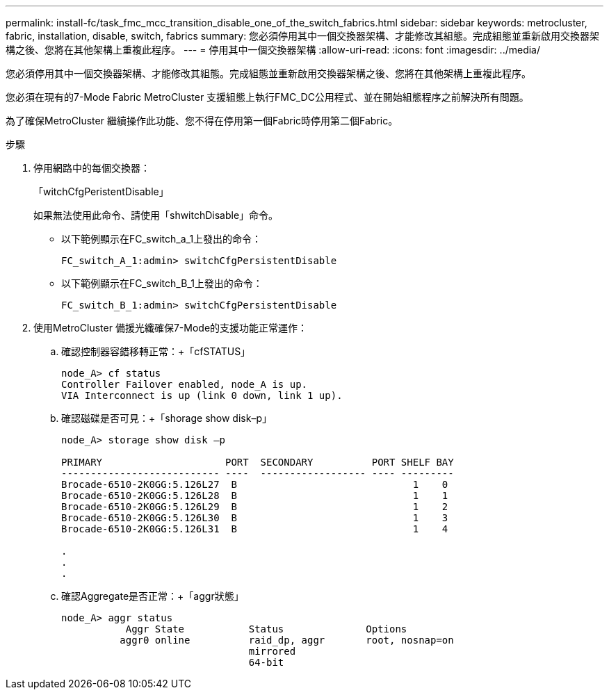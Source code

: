 ---
permalink: install-fc/task_fmc_mcc_transition_disable_one_of_the_switch_fabrics.html 
sidebar: sidebar 
keywords: metrocluster, fabric, installation, disable, switch, fabrics 
summary: 您必須停用其中一個交換器架構、才能修改其組態。完成組態並重新啟用交換器架構之後、您將在其他架構上重複此程序。 
---
= 停用其中一個交換器架構
:allow-uri-read: 
:icons: font
:imagesdir: ../media/


[role="lead"]
您必須停用其中一個交換器架構、才能修改其組態。完成組態並重新啟用交換器架構之後、您將在其他架構上重複此程序。

您必須在現有的7-Mode Fabric MetroCluster 支援組態上執行FMC_DC公用程式、並在開始組態程序之前解決所有問題。

為了確保MetroCluster 繼續操作此功能、您不得在停用第一個Fabric時停用第二個Fabric。

.步驟
. 停用網路中的每個交換器：
+
「witchCfgPeristentDisable」

+
如果無法使用此命令、請使用「shwitchDisable」命令。

+
** 以下範例顯示在FC_switch_a_1上發出的命令：
+
[listing]
----
FC_switch_A_1:admin> switchCfgPersistentDisable
----
** 以下範例顯示在FC_switch_B_1上發出的命令：
+
[listing]
----
FC_switch_B_1:admin> switchCfgPersistentDisable
----


. 使用MetroCluster 備援光纖確保7-Mode的支援功能正常運作：
+
.. 確認控制器容錯移轉正常：+「cfSTATUS」
+
[listing]
----
node_A> cf status
Controller Failover enabled, node_A is up.
VIA Interconnect is up (link 0 down, link 1 up).
----
.. 確認磁碟是否可見：+「shorage show disk–p」
+
[listing]
----
node_A> storage show disk –p

PRIMARY                     PORT  SECONDARY          PORT SHELF BAY
--------------------------- ----  ------------------ ---- ---------
Brocade-6510-2K0GG:5.126L27  B                              1    0
Brocade-6510-2K0GG:5.126L28  B                              1    1
Brocade-6510-2K0GG:5.126L29  B                              1    2
Brocade-6510-2K0GG:5.126L30  B                              1    3
Brocade-6510-2K0GG:5.126L31  B                              1    4

.
.
.
----
.. 確認Aggregate是否正常：+「aggr狀態」
+
[listing]
----
node_A> aggr status
           Aggr State           Status              Options
          aggr0 online          raid_dp, aggr       root, nosnap=on
                                mirrored
                                64-bit
----



